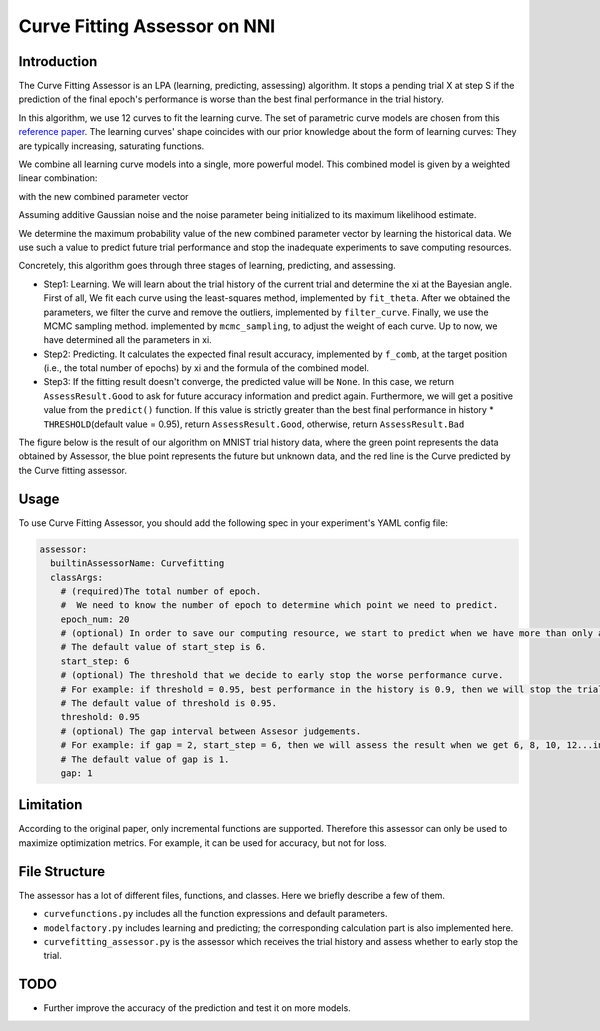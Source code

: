 
Curve Fitting Assessor on NNI
=============================

Introduction
------------

The Curve Fitting Assessor is an LPA (learning, predicting, assessing) algorithm. It stops a pending trial X at step S if the prediction of the final epoch's performance is worse than the best final performance in the trial history.

In this algorithm, we use 12 curves to fit the learning curve. The set of parametric curve models are chosen from this `reference paper <http://aad.informatik.uni-freiburg.de/papers/15-IJCAI-Extrapolation_of_Learning_Curves.pdf>`_. The learning curves' shape coincides with our prior knowledge about the form of learning curves: They are typically increasing, saturating functions.


.. image:: ../../img/curvefitting_learning_curve.PNG
   :target: ../../img/curvefitting_learning_curve.PNG
   :alt: learning_curve


We combine all learning curve models into a single, more powerful model. This combined model is given by a weighted linear combination:


.. image:: ../../img/curvefitting_f_comb.gif
   :target: ../../img/curvefitting_f_comb.gif
   :alt: f_comb


with the new combined parameter vector


.. image:: ../../img/curvefitting_expression_xi.gif
   :target: ../../img/curvefitting_expression_xi.gif
   :alt: expression_xi


Assuming additive Gaussian noise and the noise parameter being initialized to its maximum likelihood estimate.

We determine the maximum probability value of the new combined parameter vector by learning the historical data. We use such a value to predict future trial performance and stop the inadequate experiments to save computing resources.

Concretely, this algorithm goes through three stages of learning, predicting, and assessing.


* 
  Step1: Learning. We will learn about the trial history of the current trial and determine the \xi at the Bayesian angle. First of all, We fit each curve using the least-squares method, implemented by ``fit_theta``. After we obtained the parameters, we filter the curve and remove the outliers, implemented by ``filter_curve``. Finally, we use the MCMC sampling method. implemented by ``mcmc_sampling``\ , to adjust the weight of each curve. Up to now, we have determined all the parameters in \xi.

* 
  Step2: Predicting. It calculates the expected final result accuracy, implemented by ``f_comb``\ , at the target position (i.e., the total number of epochs) by \xi and the formula of the combined model.

* 
  Step3: If the fitting result doesn't converge, the predicted value will be ``None``. In this case, we return ``AssessResult.Good`` to ask for future accuracy information and predict again. Furthermore, we will get a positive value from the ``predict()`` function. If this value is strictly greater than the best final performance in history * ``THRESHOLD``\ (default value = 0.95), return ``AssessResult.Good``\ , otherwise, return  ``AssessResult.Bad``

The figure below is the result of our algorithm on MNIST trial history data, where the green point represents the data obtained by Assessor, the blue point represents the future but unknown data, and the red line is the Curve predicted by the Curve fitting assessor.


.. image:: ../../img/curvefitting_example.PNG
   :target: ../../img/curvefitting_example.PNG
   :alt: examples


Usage
-----

To use Curve Fitting Assessor, you should add the following spec in your experiment's YAML config file:

.. code-block:: yaml

   assessor:
     builtinAssessorName: Curvefitting
     classArgs:
       # (required)The total number of epoch.
       #  We need to know the number of epoch to determine which point we need to predict.
       epoch_num: 20
       # (optional) In order to save our computing resource, we start to predict when we have more than only after receiving start_step number of reported intermediate results.
       # The default value of start_step is 6.
       start_step: 6
       # (optional) The threshold that we decide to early stop the worse performance curve.
       # For example: if threshold = 0.95, best performance in the history is 0.9, then we will stop the trial which predict value is lower than 0.95 * 0.9 = 0.855.
       # The default value of threshold is 0.95.
       threshold: 0.95
       # (optional) The gap interval between Assesor judgements.
       # For example: if gap = 2, start_step = 6, then we will assess the result when we get 6, 8, 10, 12...intermedian result.
       # The default value of gap is 1.
       gap: 1

Limitation
----------

According to the original paper, only incremental functions are supported. Therefore this assessor can only be used to maximize optimization metrics. For example, it can be used for accuracy, but not for loss.

File Structure
--------------

The assessor has a lot of different files, functions, and classes. Here we briefly describe a few of them.


* ``curvefunctions.py`` includes all the function expressions and default parameters.
* ``modelfactory.py`` includes learning and predicting; the corresponding calculation part is also implemented here.
* ``curvefitting_assessor.py`` is the assessor which receives the trial history and assess whether to early stop the trial.

TODO
----


* Further improve the accuracy of the prediction and test it on more models.
